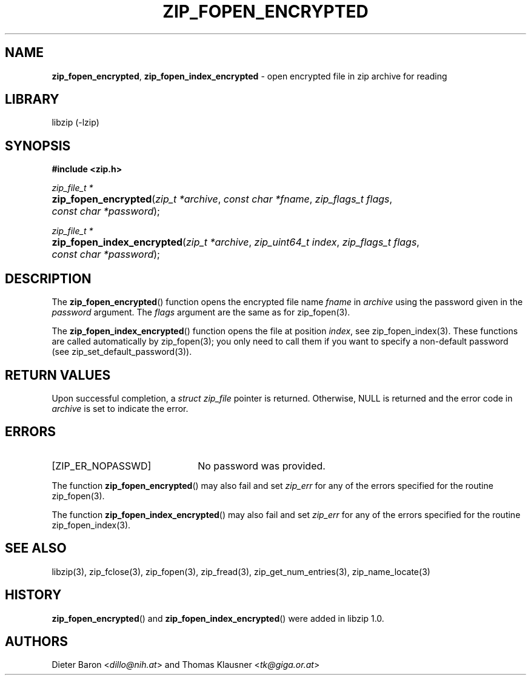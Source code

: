 .\" Automatically generated from an mdoc input file.  Do not edit.
.\" zip_fopen_encrypted.mdoc -- open encrypted file in zip archive for reading
.\" Copyright (C) 2011-2017 Dieter Baron and Thomas Klausner
.\"
.\" This file is part of libzip, a library to manipulate ZIP archives.
.\" The authors can be contacted at <libzip@nih.at>
.\"
.\" Redistribution and use in source and binary forms, with or without
.\" modification, are permitted provided that the following conditions
.\" are met:
.\" 1. Redistributions of source code must retain the above copyright
.\"    notice, this list of conditions and the following disclaimer.
.\" 2. Redistributions in binary form must reproduce the above copyright
.\"    notice, this list of conditions and the following disclaimer in
.\"    the documentation and/or other materials provided with the
.\"    distribution.
.\" 3. The names of the authors may not be used to endorse or promote
.\"    products derived from this software without specific prior
.\"    written permission.
.\"
.\" THIS SOFTWARE IS PROVIDED BY THE AUTHORS ``AS IS'' AND ANY EXPRESS
.\" OR IMPLIED WARRANTIES, INCLUDING, BUT NOT LIMITED TO, THE IMPLIED
.\" WARRANTIES OF MERCHANTABILITY AND FITNESS FOR A PARTICULAR PURPOSE
.\" ARE DISCLAIMED.  IN NO EVENT SHALL THE AUTHORS BE LIABLE FOR ANY
.\" DIRECT, INDIRECT, INCIDENTAL, SPECIAL, EXEMPLARY, OR CONSEQUENTIAL
.\" DAMAGES (INCLUDING, BUT NOT LIMITED TO, PROCUREMENT OF SUBSTITUTE
.\" GOODS OR SERVICES; LOSS OF USE, DATA, OR PROFITS; OR BUSINESS
.\" INTERRUPTION) HOWEVER CAUSED AND ON ANY THEORY OF LIABILITY, WHETHER
.\" IN CONTRACT, STRICT LIABILITY, OR TORT (INCLUDING NEGLIGENCE OR
.\" OTHERWISE) ARISING IN ANY WAY OUT OF THE USE OF THIS SOFTWARE, EVEN
.\" IF ADVISED OF THE POSSIBILITY OF SUCH DAMAGE.
.\"
.TH "ZIP_FOPEN_ENCRYPTED" "3" "December 18, 2017" "NiH" "Library Functions Manual"
.nh
.if n .ad l
.SH "NAME"
\fBzip_fopen_encrypted\fR,
\fBzip_fopen_index_encrypted\fR
\- open encrypted file in zip archive for reading
.SH "LIBRARY"
libzip (-lzip)
.SH "SYNOPSIS"
\fB#include <zip.h>\fR
.sp
\fIzip_file_t *\fR
.br
.PD 0
.HP 4n
\fBzip_fopen_encrypted\fR(\fIzip_t\ *archive\fR, \fIconst\ char\ *fname\fR, \fIzip_flags_t\ flags\fR, \fIconst\ char\ *password\fR);
.PD
.PP
\fIzip_file_t *\fR
.br
.PD 0
.HP 4n
\fBzip_fopen_index_encrypted\fR(\fIzip_t\ *archive\fR, \fIzip_uint64_t\ index\fR, \fIzip_flags_t\ flags\fR, \fIconst\ char\ *password\fR);
.PD
.SH "DESCRIPTION"
The
\fBzip_fopen_encrypted\fR()
function opens the encrypted file name
\fIfname\fR
in
\fIarchive\fR
using the password given in the
\fIpassword\fR
argument.
The
\fIflags\fR
argument are the same as for
zip_fopen(3).
.PP
The
\fBzip_fopen_index_encrypted\fR()
function opens the file at position
\fIindex\fR,
see
zip_fopen_index(3).
These functions are called automatically by
zip_fopen(3);
you only need to call them if you want to specify a non-default password
(see
zip_set_default_password(3)).
.SH "RETURN VALUES"
Upon successful completion, a
\fIstruct zip_file\fR
pointer is returned.
Otherwise,
\fRNULL\fR
is returned and the error code in
\fIarchive\fR
is set to indicate the error.
.SH "ERRORS"
.TP 22n
[\fRZIP_ER_NOPASSWD\fR]
No password was provided.
.PP
The function
\fBzip_fopen_encrypted\fR()
may also fail and set
\fIzip_err\fR
for any of the errors specified for the routine
zip_fopen(3).
.PP
The function
\fBzip_fopen_index_encrypted\fR()
may also fail and set
\fIzip_err\fR
for any of the errors specified for the routine
zip_fopen_index(3).
.SH "SEE ALSO"
libzip(3),
zip_fclose(3),
zip_fopen(3),
zip_fread(3),
zip_get_num_entries(3),
zip_name_locate(3)
.SH "HISTORY"
\fBzip_fopen_encrypted\fR()
and
\fBzip_fopen_index_encrypted\fR()
were added in libzip 1.0.
.SH "AUTHORS"
Dieter Baron <\fIdillo@nih.at\fR>
and
Thomas Klausner <\fItk@giga.or.at\fR>
